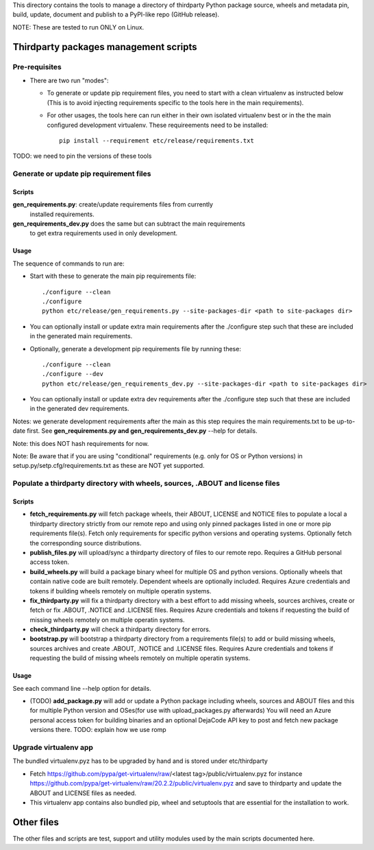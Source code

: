 This directory contains the tools to manage a directory of thirdparty Python
package source, wheels and metadata pin, build, update, document and publish to
a PyPI-like repo (GitHub release).

NOTE: These are tested to run ONLY on Linux.


Thirdparty packages management scripts
======================================

Pre-requisites
--------------

* There are two run "modes":

  * To generate or update pip requirement files, you need to start with a clean
    virtualenv as instructed below (This is to avoid injecting requirements
    specific to the tools here in the main requirements).

  * For other usages, the tools here can run either in their own isolated
    virtualenv best or in the the main configured development virtualenv.
    These requireements need to be installed::

        pip install --requirement etc/release/requirements.txt

TODO: we need to pin the versions of these tools



Generate or update pip requirement files
----------------------------------------

Scripts
~~~~~~~

**gen_requirements.py**: create/update requirements files from currently
  installed requirements. 

**gen_requirements_dev.py** does the same but can subtract the main requirements
  to get extra requirements used in only development.


Usage
~~~~~

The sequence of commands to run are:


* Start with these to generate the main pip requirements file::

    ./configure --clean
    ./configure
    python etc/release/gen_requirements.py --site-packages-dir <path to site-packages dir>

* You can optionally install or update extra main requirements after the
  ./configure step such that these are included in the generated main requirements.

* Optionally, generate a development pip requirements file by running these::

    ./configure --clean
    ./configure --dev
    python etc/release/gen_requirements_dev.py --site-packages-dir <path to site-packages dir>

* You can optionally install or update extra dev requirements after the
  ./configure step such that these are included in the generated dev
  requirements.

Notes: we generate development requirements after the main as this step requires
the main requirements.txt to be up-to-date first. See **gen_requirements.py and
gen_requirements_dev.py** --help for details.

Note: this does NOT hash requirements for now.

Note: Be aware that if you are using "conditional" requirements (e.g. only for
OS or Python versions) in setup.py/setp.cfg/requirements.txt as these are NOT
yet supported.


Populate a thirdparty directory with wheels, sources, .ABOUT and license files
------------------------------------------------------------------------------

Scripts
~~~~~~~

* **fetch_requirements.py** will fetch package wheels, their ABOUT, LICENSE and
  NOTICE files to populate a local a thirdparty directory strictly from our
  remote repo and using only pinned packages listed in one or more pip
  requirements file(s). Fetch only requirements for specific python versions and
  operating systems. Optionally fetch the corresponding source distributions.

* **publish_files.py** will upload/sync a thirdparty directory of files to our
  remote repo. Requires a GitHub personal access token.

* **build_wheels.py** will build a package binary wheel for multiple OS and
  python versions. Optionally wheels that contain native code are built
  remotely. Dependent wheels are optionally included. Requires Azure credentials
  and tokens if building wheels remotely on multiple operatin systems.

* **fix_thirdparty.py** will fix a thirdparty directory with a best effort to
  add missing wheels, sources archives, create or fetch or fix .ABOUT, .NOTICE
  and .LICENSE files. Requires Azure credentials and tokens if requesting the
  build of missing wheels remotely on multiple operatin systems.

* **check_thirdparty.py** will check a thirdparty directory for errors.

* **bootstrap.py** will bootstrap a thirdparty directory from a requirements
  file(s) to add or build missing wheels, sources archives and create .ABOUT,
  .NOTICE and .LICENSE files. Requires Azure credentials and tokens if
  requesting the build of missing wheels remotely on multiple operatin systems.



Usage
~~~~~

See each command line --help option for details.

* (TODO) **add_package.py** will add or update a Python package including wheels,
  sources and ABOUT files and this for multiple Python version and OSes(for use
  with upload_packages.py afterwards) You will need an Azure personal access
  token for building binaries and an optional DejaCode API key to post and fetch
  new package versions there. TODO: explain how we use romp


Upgrade virtualenv app
----------------------

The bundled virtualenv.pyz has to be upgraded by hand and is stored under
etc/thirdparty

* Fetch https://github.com/pypa/get-virtualenv/raw/<latest tag>/public/virtualenv.pyz
  for instance https://github.com/pypa/get-virtualenv/raw/20.2.2/public/virtualenv.pyz
  and save to thirdparty and update the ABOUT and LICENSE files as needed.

* This virtualenv app contains also bundled pip, wheel and setuptools that are
  essential for the installation to work.


Other files
===========

The other files and scripts are test, support and utility modules used by the
main scripts documented here.

